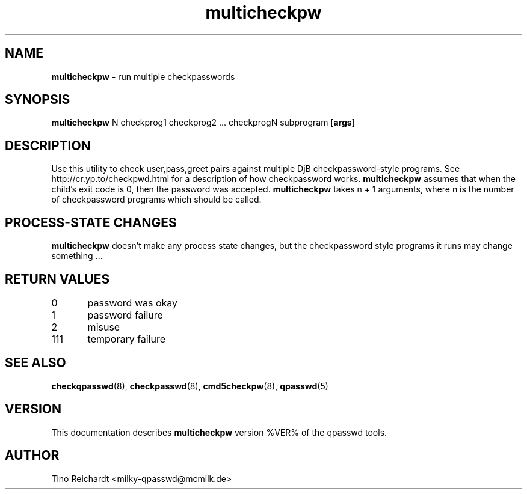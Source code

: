 .TH  multicheckpw 8 "qpasswd tools %VER%" "%DATE%" "System Administrator's Manual"
.SH NAME
\fBmulticheckpw\fR \- run multiple checkpasswords
.SH SYNOPSIS
\fBmulticheckpw\fR N checkprog1 checkprog2 ... checkprogN subprogram [\fBargs\fR]
.SH DESCRIPTION
Use this utility to check user,pass,greet pairs against multiple DjB
checkpassword-style programs. See http://cr.yp.to/checkpwd.html for
a description of how checkpassword works.
\fBmulticheckpw\fR assumes that when the child's exit code is 0,
then the password was accepted.
\fBmulticheckpw\fR takes n + 1 arguments, where n is the number of
checkpassword programs which should be called.
.SH PROCESS-STATE CHANGES
\fBmulticheckpw\fR doesn't make any process state changes, but the checkpassword
style programs it runs may change something ...
.SH RETURN VALUES
0\	password was okay
.br
1\	password failure
.br
2\	misuse
.br
111\	temporary failure
.SH SEE ALSO
.BR checkqpasswd (8),
.BR checkpasswd (8),
.BR cmd5checkpw (8),
.BR qpasswd (5)
.SH VERSION
This documentation describes \fBmulticheckpw\fR version %VER% of the qpasswd tools.
.SH AUTHOR
Tino Reichardt <milky-qpasswd@mcmilk.de>
